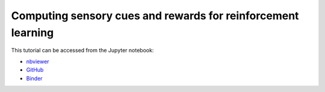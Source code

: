 ############################################################################################
Computing sensory cues and rewards for reinforcement learning
############################################################################################

This tutorial can be accessed from the Jupyter notebook:

- `nbviewer <https://nbviewer.org/github/kamilazdybal/pykitPIV/blob/main/jupyter-notebooks/demo-pykitPIV-18-computing-Cues-and-Rewards.ipynb>`_

- `GitHub <https://github.com/kamilazdybal/pykitPIV/blob/main/jupyter-notebooks/demo-pykitPIV-18-computing-Cues-and-Rewards.ipynb>`_

- `Binder <https://mybinder.org/v2/gh/kamilazdybal/pykitPIV/HEAD?urlpath=%2Fdoc%2Ftree%2Fjupyter-notebooks%2Fdemo-pykitPIV-18-computing-Cues-and-Rewards.ipynb>`_
